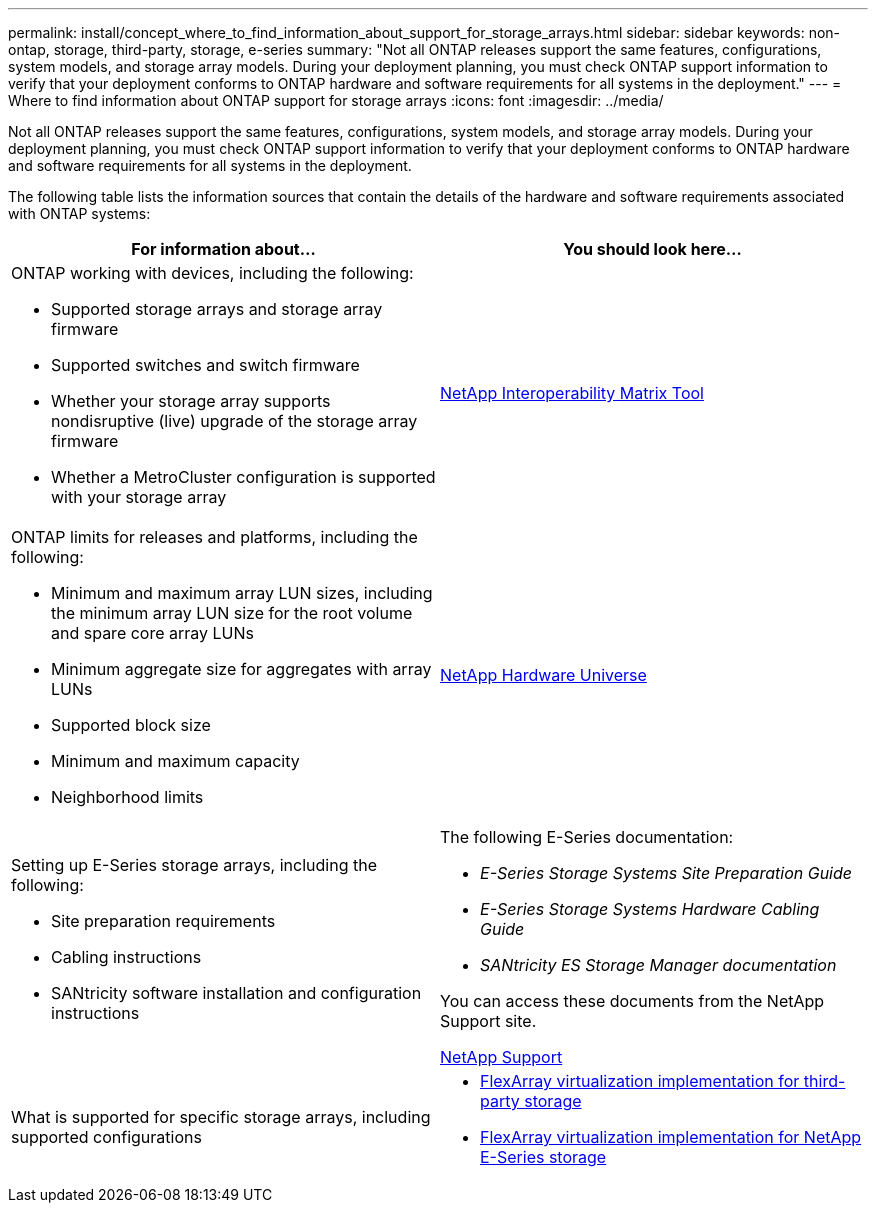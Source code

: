 ---
permalink: install/concept_where_to_find_information_about_support_for_storage_arrays.html
sidebar: sidebar
keywords: non-ontap, storage, third-party, storage, e-series
summary: "Not all ONTAP releases support the same features, configurations, system models, and storage array models. During your deployment planning, you must check ONTAP support information to verify that your deployment conforms to ONTAP hardware and software requirements for all systems in the deployment."
---
= Where to find information about ONTAP support for storage arrays
:icons: font
:imagesdir: ../media/

[.lead]
Not all ONTAP releases support the same features, configurations, system models, and storage array models. During your deployment planning, you must check ONTAP support information to verify that your deployment conforms to ONTAP hardware and software requirements for all systems in the deployment.

The following table lists the information sources that contain the details of the hardware and software requirements associated with ONTAP systems:

[options="header"]
|===
| For information about...| You should look here...
a|
ONTAP working with devices, including the following:

* Supported storage arrays and storage array firmware
* Supported switches and switch firmware
* Whether your storage array supports nondisruptive (live) upgrade of the storage array firmware
* Whether a MetroCluster configuration is supported with your storage array

a|
https://mysupport.netapp.com/matrix[NetApp Interoperability Matrix Tool]
a|
ONTAP limits for releases and platforms, including the following:

* Minimum and maximum array LUN sizes, including the minimum array LUN size for the root volume and spare core array LUNs
* Minimum aggregate size for aggregates with array LUNs
* Supported block size
* Minimum and maximum capacity
* Neighborhood limits

a|
https://hwu.netapp.com[NetApp Hardware Universe]
a|
Setting up E-Series storage arrays, including the following:

* Site preparation requirements
* Cabling instructions
* SANtricity software installation and configuration instructions

a|
The following E-Series documentation:

* _E-Series Storage Systems Site Preparation Guide_
* _E-Series Storage Systems Hardware Cabling Guide_
* _SANtricity ES Storage Manager documentation_

You can access these documents from the NetApp Support site.

https://mysupport.netapp.com/site/global/dashboard[NetApp Support]

a|
What is supported for specific storage arrays, including supported configurations
a|

* https://docs.netapp.com/ontap-9/topic/com.netapp.doc.vs-ig-third/home.html[FlexArray virtualization implementation for third-party storage]
* https://docs.netapp.com/ontap-9/topic/com.netapp.doc.vs-ig-es/home.html[FlexArray virtualization implementation for NetApp E-Series storage]

|===
